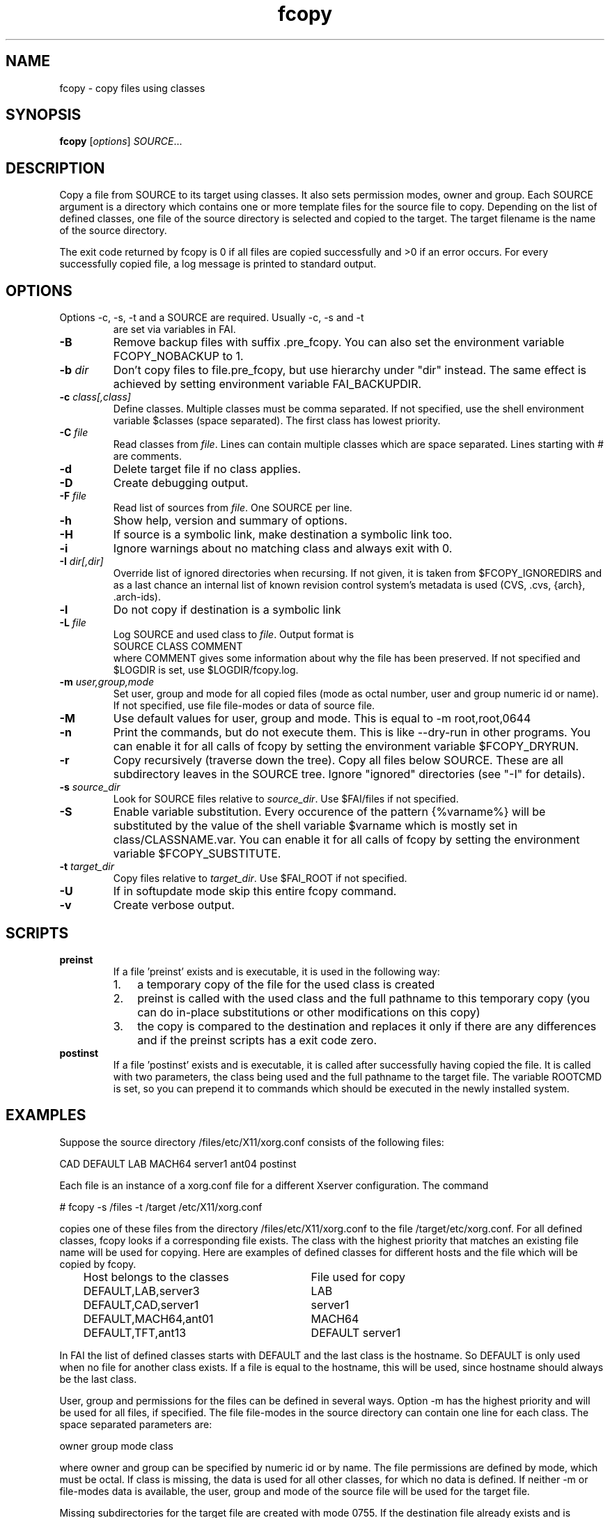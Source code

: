 .\"                                      Hey, EMACS: -*- nroff -*-
.TH fcopy 8 "18 November 2017" "FAI 5"
.\" Please adjust this date whenever revising the manpage.
.\"
.\" Some roff macros, for reference:
.\" .nh        disable hyphenation
.\" .hy        enable hyphenation
.\" .ad l      left justify
.\" .ad b      justify to both left and right margins
.\" .nf        disable filling
.\" .fi        enable filling
.\" .br        insert line break
.\" .sp <n>    insert n+1 empty lines
.\" for manpage-specific macros, see man(7)
.SH NAME
fcopy \- copy files using classes
.SH SYNOPSIS
.B fcopy
.RI [ options ] " SOURCE" ...
.SH DESCRIPTION
Copy a file from SOURCE to its target using classes.
It also sets permission modes, owner and group.
Each SOURCE argument is a directory which contains one or more
template files for the source file to copy.  Depending on the list of
defined classes, one file of the source directory is selected and
copied to the target.  The target filename is the name of the source
directory.

The exit code returned by fcopy is 0 if all files are copied
successfully and >0 if an error occurs.  For every successfully copied
file, a log message is printed to standard output.
.SH OPTIONS
.TP
Options \-c, \-s, \-t and a SOURCE are required. Usually \-c, \-s and \-t
are set via variables in FAI.
.TP
.B \-B
Remove backup files with suffix .pre_fcopy. You can also set the
environment variable FCOPY_NOBACKUP to 1.
.TP
.BI "\-b " dir
Don't copy files to file.pre_fcopy, but use hierarchy under "dir" instead.
The same effect is achieved by setting environment variable FAI_BACKUPDIR.
.TP
.BI "\-c " class[,class]
Define classes.  Multiple classes must be comma separated.  If not
specified, use the shell environment variable $classes (space
separated).  The first class has lowest priority.
.TP
.BI "\-C " file
Read classes from \fIfile\fR.  Lines can contain multiple classes which
are space separated.  Lines starting with # are comments.
.TP
.BI \-d
Delete target file if no class applies.
.TP
.B \-D
Create debugging output.
.TP
.BI "\-F " file
Read list of sources from \fIfile\fR.  One SOURCE per line.
.TP
.B \-h
Show help, version and summary of options.
.TP
.B \-H
If source is a symbolic link, make destination a symbolic link too.
.TP
.B \-i
Ignore warnings about no matching class and always exit with 0.
.TP
.BI "\-I " dir[,dir]
Override list of ignored directories when recursing. If not given, it is
taken from $FCOPY_IGNOREDIRS and as a last chance an internal list of known
revision control system's metadata is used (CVS, .cvs, {arch}, .arch\-ids).
.TP
.B \-l
Do not copy if destination is a symbolic link
.TP
.BI "\-L " file
Log SOURCE and used class to \fIfile\fR.  Output format is
.br
SOURCE CLASS COMMENT
.br
where COMMENT gives some information about why the file has been
preserved. If not specified and $LOGDIR is set, use $LOGDIR/fcopy.log.
.TP
.BI "\-m " user,group,mode
Set user, group and mode for all copied files (mode as octal number, user and
group numeric id or name).  If not specified, use file file-modes or data of source file.
.TP
.BI "\-M "
Use default values for user, group and mode.  This is equal to \-m root,root,0644
.TP
.BI "\-n "
Print the commands, but do not execute them. This is like \-\-dry-run in
other programs. You can enable it for all calls of fcopy by setting
the environment variable $FCOPY_DRYRUN.
.TP
.B \-r
Copy recursively (traverse down the tree).  Copy all files below
SOURCE.  These are all subdirectory leaves in the SOURCE tree.  Ignore
"ignored" directories (see "\-I" for details).
.TP
.BI "\-s " source_dir
Look for SOURCE files relative to \fIsource_dir\fR.  Use $FAI/files if
not specified.
.TP
.BI "\-S " 
Enable variable substitution. Every occurence of the pattern {%varname%}
will be substituted by the value of the shell variable $varname which
is mostly set in class/CLASSNAME.var. You can enable it for all calls of
fcopy by setting the environment variable $FCOPY_SUBSTITUTE.
.TP
.BI "\-t " target_dir
Copy files relative to \fItarget_dir\fR.  Use $FAI_ROOT if not specified.
.TP
.B \-U
If in softupdate mode skip this entire fcopy command.
.TP
.B \-v
Create verbose output.

.SH SCRIPTS
.TP
.B preinst
If a file 'preinst' exists and is executable, it is used in the following way:
.RS
.IP 1. 3
a temporary copy of the file for the used class is created
.IP 2. 3
preinst is called with the used class and the full pathname to this
temporary copy (you can do in-place substitutions or other modifications on this
copy)
.IP 3. 3
the copy is compared to the destination and replaces it only if there are
any differences and if the preinst scripts has a exit code zero.
.RE

.TP
.B postinst
If a file 'postinst' exists and is executable, it is called after
successfully having copied the file. It is called with two parameters,
the class being used and the full pathname to the target file. The
variable ROOTCMD is set, so you can prepend it to commands which
should be executed in the newly installed system.

.SH EXAMPLES
.br
Suppose the source directory /files/etc/X11/xorg.conf consists of the
following files:

CAD   DEFAULT   LAB   MACH64   server1   ant04   postinst

Each file is an instance of a xorg.conf file for a different
Xserver configuration.  The command

    # fcopy \-s /files \-t /target /etc/X11/xorg.conf

copies one of these files from the directory /files/etc/X11/xorg.conf to
the file /target/etc/xorg.conf.  For all defined classes, fcopy looks if a
corresponding file exists.  The class with the highest priority that
matches an existing file name will be used
for copying. Here are examples of defined classes for different hosts and the
file which will be copied by fcopy.

.IP "   Host belongs to the classes" 20v
File used for copy
.\"

.IP "   DEFAULT,LAB,server3" 20v
LAB
.IP "   DEFAULT,CAD,server1" 20v
server1
.IP "   DEFAULT,MACH64,ant01" 20v
MACH64
.IP "   DEFAULT,TFT,ant13" 20v
DEFAULT
server1


.fi
.PP

In FAI the list of defined classes starts with DEFAULT and the
last class is the hostname.  So DEFAULT is only used when no file for
another class exists.  If a file is equal to the hostname, this
will be used, since hostname should always be the last class.

User, group and permissions for the files can be defined in several
ways.  Option \-m has the highest priority and will be used for all
files, if specified.  The file file-modes in the source directory can
contain one line for each class.  The space separated parameters are:

owner group mode class

where owner and group can be specified by numeric id or by name.  The
file permissions are defined by mode, which must be octal.  If class is
missing, the data is used for all other classes, for which no data is
defined.  If neither \-m or file-modes data is available, the user,
group and mode of the source file will be used for the target file.

Missing subdirectories for the target file are created with mode
0755.  If the destination file already exists and is different from the
source file, the suffix .pre_fcopy is appended to the old version of
the target file.  If source and target files are equal, no copy is performed.
A copied file gets the same access and modification time as the source file, not
the time of the copy.  If also the file postinst exists, it will be
executed after the file was copied.

.SH NOTES
Do not create a file DEFAULT if no reasonable default configuration file can be
used.  It's better to exit with an error than to copy a wrong
configuration file.

This command can also be used to maintain your configuration files on
a huge number of hosts.
.SH SEE ALSO
.PD 0
\fIftar\fP(8)
.br

This program is part of FAI (Fully Automatic Installation).  See the FAI manual
for more information on how to use fcopy.  The FAI homepage is https://fai-project.org.

.SH AUTHOR
Thomas Lange <lange@informatik.uni-koeln.de>
.br
Henning Glawe <glaweh@physik.fu-berlin.de>
